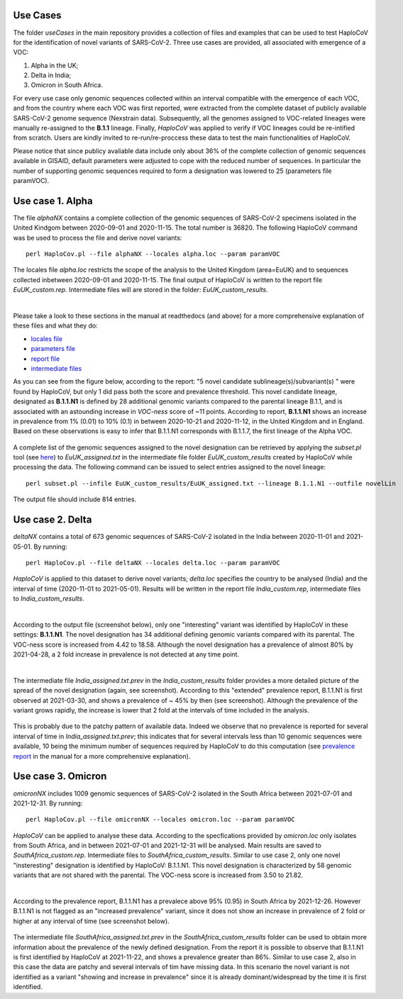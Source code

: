 Use Cases
=========

The folder *useCases* in the main repository provides a collection of files and examples that can be used to test HaploCoV for the identification of novel variants of SARS-CoV-2. Three use cases are provided, all associated with emergence of a VOC:

1. Alpha in the UK;
2. Delta in India;
3. Omicron in South Africa.

For every use case only genomic sequences collected within an interval compatible with the emergence of each VOC, and from the country where each VOC was first reported, were extracted from the complete dataset of publicly available SARS-CoV-2 genome sequence (Nexstrain data). Subsequently, all the genomes assigned to VOC-related lineages were manually re-assigned to the **B.1.1** lineage. Finally, *HaploCoV* was applied to verify if VOC lineages could be re-intified from scratch.
Users are kindly invited to re-run/re-proccess these data to test the main functionalities of HaploCoV.

Please notice that since publicy avaliable data include only about 36% of the complete collection of genomic sequences available in GISAID, default parameters were adjusted to cope with the reduced number of sequences. In particular the number of supporting genomic sequences required to form a designation was lowered to 25 (parameters file paramVOC).

Use case 1. Alpha
=================

The file *alphaNX* contains a complete collection of the genomic sequences of SARS-CoV-2 specimens isolated in the United Kindgom between 2020-09-01 and 2020-11-15. The total number is 36820.
The following HaploCoV command was be used to process the file and derive novel variants:

::

 perl HaploCov.pl --file alphaNX --locales alpha.loc --param paramVOC

The locales file *alpha.loc* restricts the scope of the analysis to the United Kingdom (area=EuUK) and to sequences collected inbetween 2020-09-01 and 2020-11-15.
The final output of HaploCoV is written to the report file *EuUK_custom.rep*. Intermediate files will are stored in the folder: *EuUK_custom_results*. 

|

Please take a look to these sections in the manual at readthedocs (and above) for a more comprehensive explanation of these files and what they do: 

* `locales file <https://haplocov.readthedocs.io/en/latest/haplocov.html#configuration-locales-file>`_
* `parameters file <https://haplocov.readthedocs.io/en/latest/haplocov.html#advanced-configuration-parameters-file>`_
* `report file <https://haplocov.readthedocs.io/en/latest/haplocov.html#id5>`_
* `intermediate files <https://haplocov.readthedocs.io/en/latest/haplocov.html#id4>`_

As you can see from the figure below, according to the report: \"5 novel candidate sublineage(s)/subvariant(s) \" were found by HaploCoV, but only 1 did pass both the score and prevalence threshold. This novel candidate lineage, designated as **B.1.1.N1** is defined by 28 additional genomic variants compared to the parental lineage B.1.1, and is associated with an astounding increase in *VOC-ness* score of ~11 points. According to report, **B.1.1.N1** shows an increase in prevalence from 1% (0.01) to 10% (0.1) in between 2020-10-21 and 2020-11-12, in the United Kingdom and in England.
Based on these observations is easy to infer that B.1.1.N1 corresponds with B.1.1.7, the first lineage of the Alpha VOC.

.. figure:: _static/FigAlpha.jpeg
   :scale: 90%
   :align: center

A complete list of the genomic sequences assigned to the novel designation can be retrieved by applying the *subset.pl* tool (see `here <https://haplocov.readthedocs.io/en/latest/subsetting.html#select-a-specific-lineage-hg>`_) to *EuUK_assigned.txt* in the intermediate file folder *EuUK_custom_results* created by HaploCoV while processing the data.
The following command can be issued to select entries assigned to the novel lineage:
::

 perl subset.pl --infile EuUK_custom_results/EuUK_assigned.txt --lineage B.1.1.N1 --outfile novelLin

The output file should include 814 entries.

Use case 2. Delta
=================

*deltaNX* contains a total of 673 genomic sequences of SARS-CoV-2 isolated in the India between 2020-11-01 and 2021-05-01. 
By running: 

::

 perl HaploCov.pl --file deltaNX --locales delta.loc --param paramVOC 

*HaploCoV* is applied to this dataset to derive novel variants; *delta.loc* specifies the country to be analysed (India) and the interval of time (2020-11-01 to 2021-05-01). Results will be written in the report file *India_custom.rep*, intermediate files to *India_custom_results*.

|

According to the output file (screenshot below), only one "interesting" variant was identified by HaploCoV in these settings: **B.1.1.N1**. The novel designation has 34 additional defining genomic variants compared with its parental. The VOC-ness score is increased from 4.42 to 18.58. 
Although the novel designation has a prevalence of almost 80% by 2021-04-28, a 2 fold increase in prevalence is not detected at any time point. 

|

The intermediate file *India_assigned.txt.prev* in the *India_custom_results* folder provides a more detailed picture of the spread of the novel designation (again, see screenshot).
According to this "extended" prevalence report, B.1.1.N1 is first observed at 2021-03-30, and shows a prevalence of ~ 45% by then (see screenshot). Although the prevalence of the variant grows rapidly, the increase is lower that 2 fold at the intervals of time included in the analysis.

.. figure:: _static/FigDelta.jpeg
   :scale: 90%
   :align: center

This is probably due to the patchy pattern of available data. Indeed we observe that no prevalence is reported for several interval of time in *India_assigned.txt.prev*; this indicates that for several intervals less than 10 genomic sequences were available, 10 being the minimum number of sequences required by HaploCoV to do this computation (see `prevalence report <https://haplocov.readthedocs.io/en/latest/increase.html>`_ in the manual for a more comprehensive explanation). 

Use case 3. Omicron
===================

*omicronNX* includes 1009 genomic sequences of SARS-CoV-2 isolated in the South Africa between 2021-07-01 and 2021-12-31. 
By running: 

::

 perl HaploCov.pl --file omicronNX --locales omicron.loc --param paramVOC

*HaploCoV* can be applied to analyse these data. According to the specfications provided by *omicron.loc* only isolates from South Africa, and in between 2021-07-01 and 2021-12-31 will be analysed.
Main results are saved to *SouthAfrica_custom.rep*. Intermediate files to *SouthAfrica_custom_results*.
Similar to use case 2, only one novel "insteresting" designation is identified by HaploCoV: B.1.1.N1. This novel designation is characterized by 58 genomic variants that are not shared with the parental. The VOC-ness score is increased from 3.50 to 21.82. 

|

According to the prevalence report, B.1.1.N1 has a prevalece above 95% (0.95) in South Africa by 2021-12-26. However B.1.1.N1 is not flagged as an "increased prevalence" variant, since it does not show an increase in prevalence of 2 fold or higher at any interval of time (see screenshot below).

.. figure:: _static/FigOmic.jpeg
   :scale: 90%
   :align: center
   
The intermediate file *SouthAfrica_assigned.txt.prev* in the *SouthAfrica_custom_results* folder can be used to obtain more information about the prevalence of the newly defined designation.
From the report it is possible to observe that B.1.1.N1 is first identified by HaploCoV at 2021-11-22, and shows a prevalence greater than 86%. Similar to use case 2, also in this case the data are patchy and several intervals of tim have missing data. In this scenario the novel variant is not identified as a variant "showing and increase in prevalence" since it is already dominant/widespread by the time it is first identified.
